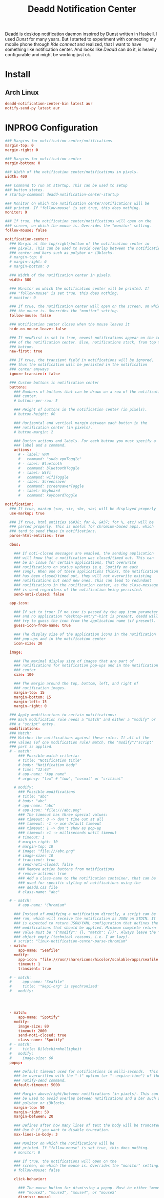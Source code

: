 #+TITLE: Deadd Notification Center
#+PROPERTY: header-args:conf :comments link :tangle-mode (identity #o600) :mkdirp yes :tangle ~/.local/share/chezmoi/private_dot_config/deadd/deadd.yml.tmpl

[[https://github.com/phuhl/linux_notification_center][Deadd]] is desktop notification daemon inspired by [[./dunst.org][Dunst]] written in Haskell. I used /Dunst/ for many years. But I started to experiment with connecting my mobile phone through /Kde connect/ and realized, that I want to have something like notification center. And looks like /Deadd/ can do it, is heavily configurable and might be working just ok.

* Install
** Arch Linux
#+begin_src conf :tangle etc/yupfiles/dunst.yup
deadd-notification-center-bin latest aur
notify-send-py latest aur
#+end_src

* INPROG Configuration
#+begin_src conf
### Margins for notification-center/notifications
margin-top: 0
margin-right: 0

### Margins for notification-center
margin-bottom: 0

### Width of the notification center/notifications in pixels.
width: 400

### Command to run at startup. This can be used to setup
### button states.
# startup-command: deadd-notification-center-startup

### Monitor on which the notification center/notifications will be
### printed. If "follow-mouse" is set true, this does nothing.
monitor: 0

### If true, the notification center/notifications will open on the
### screen, on which the mouse is. Overrides the "monitor" setting.
follow-mouse: false

notification-center:
  ### Margin at the top/right/bottom of the notification center in
  ### pixels. This can be used to avoid overlap between the notification
  ### center and bars such as polybar or i3blocks.
  # margin-top: 0
  # margin-right: 0
  # margin-bottom: 0

  ### Width of the notification center in pixels.
  width: 500

  ### Monitor on which the notification center will be printed. If
  ### "follow-mouse" is set true, this does nothing.
  # monitor: 0

  ### If true, the notification center will open on the screen, on which
  ### the mouse is. Overrides the "monitor" setting.
  follow-mouse: false

  ### Notification center closes when the mouse leaves it
  hide-on-mouse-leave: false

  ### If newFirst is set to true, newest notifications appear on the top
  ### of the notification center. Else, notifications stack, from top to
  ### bottom.
  new-first: true

  ### If true, the transient field in notifications will be ignored,
  ### thus the notification will be persisted in the notification
  ### center anyways
  ignore-transient: false

  ### Custom buttons in notification center
  buttons:
    ### Numbers of buttons that can be drawn on a row of the notification
    ### center.
    # buttons-per-row: 5

    ### Height of buttons in the notification center (in pixels).
    # button-height: 60

    ### Horizontal and vertical margin between each button in the
    ### notification center (in pixels).
    # button-margin: 2

    ### Button actions and labels. For each button you must specify a
    ### label and a command.
    actions:
      # - label: VPN
      #   command: "sudo vpnToggle"
      # - label: Bluetooth
      #   command: bluetoothToggle
      # - label: Wifi
      #   command: wifiToggle
      # - label: Screensaver
      #   command: screensaverToggle
      # - label: Keyboard
      #   command: keyboardToggle

notification:
  ### If true, markup (<u>, <i>, <b>, <a>) will be displayed properly
  use-markup: true

  ### If true, html entities (&#38; for &, &#37; for %, etc) will be
  ### parsed properly. This is useful for chromium-based apps, which
  ### tend to send these in notifications.
  parse-html-entities: true

  dbus:

    ### If noti-closed messages are enabled, the sending application
    ### will know that a notification was closed/timed out. This can
    ### be an issue for certain applications, that overwrite
    ### notifications on status updates (e.g. Spotify on each
    ### song). When one of these applications thinks, the notification
    ### has been closed/timed out, they will not overwrite existing
    ### notifications but send new ones. This can lead to redundant
    ### notifications in the notification center, as the close-message
    ### is send regardless of the notification being persisted.
    send-noti-closed: false

  app-icon:

    ### If set to true: If no icon is passed by the app_icon parameter
    ### and no application "desktop-entry"-hint is present, deadd will
    ### try to guess the icon from the application name (if present).
    guess-icon-from-name: true

    ### The display size of the application icons in the notification
    ### pop-ups and in the notification center
    icon-size: 20

  image:

    ### The maximal display size of images that are part of
    ### notifications for notification pop-ups and in the notification
    ### center
    size: 100

    ### The margin around the top, bottom, left, and right of
    ### notification images.
    margin-top: 15
    margin-bottom: 15
    margin-left: 15
    margin-right: 0

  ### Apply modifications to certain notifications:
  ### Each modification rule needs a "match" and either a "modify" or
  ### a "script" entry.
  modifications:
  ### Match:
  ### Matches the notifications against these rules. If all of the
  ### values (of one modification rule) match, the "modify"/"script"
  ### part is applied.
  # - match:
      ### Possible match criteria:
      # title: "Notification title"
      # body: "Notification body"
      # time: "12:44"
      # app-name: "App name"
      # urgency: "low" # "low", "normal" or "critical"

    # modify:
      ### Possible modifications
      # title: "abc"
      # body: "abc"
      # app-name: "abc"
      # app-icon: "file:///abc.png"
      ### The timeout has three special values:
      ### timeout: 0 -> don't time out at all
      ### timeout: -1 -> use default timeout
      ### timeout: 1 -> don't show as pop-up
      ### timeout: >1 -> milliseconds until timeout
      # timeout: 1
      # margin-right: 10
      # margin-top: 10
      # image: "file:///abc.png"
      # image-size: 10
      # transient: true
      # send-noti-closed: false
      ### Remove action buttons from notifications
      # remove-actions: true
      ### Add a class-name to the notification container, that can be
      ### used for specific styling of notifications using the
      ### deadd.css file
      # class-name: "abc"

  # - match:
      # app-name: "Chromium"

    ### Instead of modifying a notification directly, a script can be
    ### run, which will receive the notification as JSON on STDIN. It
    ### is expected to return JSON/YAML configuration that defines the
    ### modifications that should be applied. Minimum complete return
    ### value must be '{"modify": {}, "match": {}}'. Always leave the "match"
    ### object empty (technical reasons, i.e. I am lazy).
    # script: "linux-notification-center-parse-chromium"
  - match:
      app-name: "Seafile"
    modify:
      app-icon: "file:///usr/share/icons/hicolor/scalable/apps/seafile.svg"
      timeout: 1
      transient: true

  # - match:
  #     app-name: "Seafile"
  #     title: '"kepi-org" is synchronized'
  #   modify:




  - match:
      app-name: "Spotify"
    modify:
      image-size: 80
      timeout: 2000
      send-noti-closed: true
      class-name: "Spotify"
  # - match:
  #     title: Bildschirmhelligkeit
  #   modify:
  #     image-size: 60
  popup:

    ### Default timeout used for notifications in milli-seconds.  This can
    ### be overwritten with the "-t" option (or "--expire-time") of the
    ### notify-send command.
    default-timeout: 5000

    ### Margin above/right/between notifications (in pixels). This can
    ### be used to avoid overlap between notifications and a bar such as
    ### polybar or i3blocks.
    margin-top: 50
    margin-right: 50
    margin-between: 20

    ### Defines after how many lines of text the body will be truncated.
    ### Use 0 if you want to disable truncation.
    max-lines-in-body: 3

    ### Monitor on which the notifications will be
    ### printed. If "follow-mouse" is set true, this does nothing.
    # monitor: 0

    ### If true, the notifications will open on the
    ### screen, on which the mouse is. Overrides the "monitor" setting.
    # follow-mouse: false

    click-behavior:

      ### The mouse button for dismissing a popup. Must be either "mouse1",
      ### "mouse2", "mouse3", "mouse4", or "mouse5"
      dismiss: mouse1

      ### The mouse button for opening a popup with the default action.
      ### Must be either "mouse1", "mouse2", "mouse3", "mouse4", or "mouse5"
      default-action: mouse3
#+end_src

* Styles
:PROPERTIES:
:header-args:css: :tangle ~/.local/share/chezmoi/private_dot_config/deadd/deadd.css.tmpl
:END:

When trying new styles, you can use this snippet - in terminal - to have style automatically adjusting when you tangle this buffer:

#+begin_example sh
while ! inotifywait -e close_write ~/.local/share/chezmoi/private_dot_config/deadd/deadd.css.tmpl; do chezmoi apply && notify-send.py a --hint boolean:deadd-notification-center:true string:type:reloadStyle; notify-send.py "Styles reloaded"; done
#+end_example


** Experiments
#+begin_src css
@define-color fg #fff;
@define-color bg rgba(27, 34, 36, 1.0);
@define-color border #181C1C;

@define-color critical rgb(120, 34, 36);
@define-color low rgb(39, 41, 52);

@define-color critical_popup rgba(120, 34, 36, 0.5);
@define-color low_popup rgba(39, 41, 52, 0.5);

@define-color close rgb(20, 26, 27);
@define-color close_normal rgba(145, 90, 94, 0.75);
@define-color close_hover rgb(244, 96, 103);
@define-color close_active rgb(241, 48, 57);

.blurredBG,
#main_window,
.blurredBG.low,
.blurredBG.normal {
    background: @bg;
}

.blurredBG.notification {
    background: rgba(31, 40, 42, 0.75);
    border-radius: 5px;
}

#img_img {
    border-radius: 10px;
}

.blurredBG.notification.critical {
    background: @critical_popup;
}

.blurredBG.notification.low {
    background: @low_popup;
}

.notificationInCenter {
    border-radius: 3px;
    border: 1pt @border solid;
    margin-right: 0.75em;
    margin-left: 0.5em;
}

.notificationInCenter.critical {
    background: @critical;
}

.notificationInCenter.low {
    background: @low;
}

.undershoot.top,
.undershoot.right,
.undershoot.bottom,
.undershoot.left {
    background-image: none;
}


button.userbutton:not(:hover):not(:active),
button.delete-all:not(:hover):not(:active) {
    border: 0.1em #1A1A1A solid;
}

button.deadd-noti-center.delete-all {
    margin-bottom: 2px;
}

button.button-close {
    background: @close_normal center;
    margin-right: 0.5em;

    padding-left: 0.2em;
    padding-right: 0.2em;
    padding-top: 0.1em;
    padding-bottom: 0.1em;

    border-radius: 1em;
}

button.button-close > label {
    font-weight: bolder;
    font-family: monospace;
    padding: 0em;
    margin: -1.4em;
    font-size: 1.4em;
    color: @close;
}

button.button-close:hover {
    background: @close_hover;
}

button.button-close:active {
    background: @close_active;
}

label {
    color: #eae2e0;
}

label.notification {
    color: #fef3f6;
}

label.critical {
    color: #FFF;
}

button.buttonState1 {
    background: rgba(46, 179, 152, 0.5);
}

button.buttonState2 {
    background: rgba(255, 255, 255, 0.3);
}

.userbuttonlabel.buttonState1 {
    color: #fff;
}

.userbuttonlabel.buttonState2 {
    color: #fff;
}

button.buttonState1:hover {
    background: rgba(34, 43, 46, 0.4);
}

button.buttonState2:hover {
    background: rgba(34, 43, 46, 0.3);
}

.userbuttonlabel.buttonState1:hover {
    color: #fee;
}

.userbuttonlabel.buttonState2:hover {
    color: #fee;
}

.title {
    font-weight: bold;
    font-size: 16px;
}

.appname {
    font-size: 10px;
}

.time {
    font-size: 12px;
}

.noti-center.time {
    font-size: 32px;
}
#+end_src
** Notification merging :ARCHIVE:
#+begin_src css
.notificationInCenter {

    border-radius: 10px;
    border: 0px;
}

/* merge notifications of like-type into single blob */
.notificationInCenter:not(.critical):not(:first-child) + .notificationInCenter:not(.critical),
.notificationInCenter.critical:not(:first-child) + .notificationInCenter.critical {
    margin-top: -30px;
    border-radius: 0px 0px 10px 10px;
    padding-top: 10px;
    border-top: 2px @bg dashed;
}

/* change blob-buttons to fit accordingly */
.notificationInCenter:not(.critical):not(:first-child) + .notificationInCenter:not(.critical) .button-close {
    margin-top: -15px;

}
.notificationInCenter.critical:not(:first-child) + .notificationInCenter.critical .button-close {
    margin-top: -15px;
    border-radius: 0px 0px 10px 10px;
}

/* make first-child items look proper */
.notificationInCenter:first-child {
    margin-top: 0px;
    margin-bottom: 10px;
}
#+end_src



#+begin_src css

#+end_src
